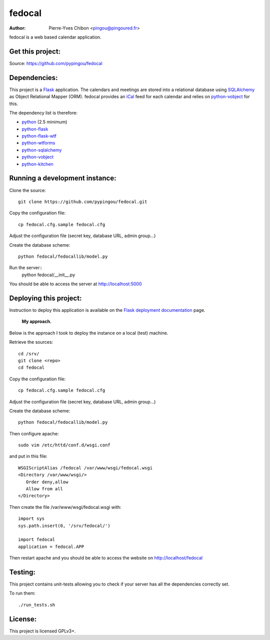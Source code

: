 fedocal
=======

:Author: Pierre-Yves Chibon <pingou@pingoured.fr>


fedocal is a web based calendar application.


Get this project:
-----------------
Source:  https://github.com/pypingou/fedocal



Dependencies:
-------------
.. _python: http://www.python.org
.. _Flask: http://flask.pocoo.org/
.. _python-flask: http://flask.pocoo.org/
.. _python-flask-wtf: http://packages.python.org/Flask-WTF/
.. _python-wtforms: http://wtforms.simplecodes.com/docs/1.0.1/
.. _SQLAlchemy: http://www.sqlalchemy.org/
.. _python-sqlalchemy: http://www.sqlalchemy.org/
.. _python-vobject: http://vobject.skyhouseconsulting.com/
.. _iCal: http://en.wikipedia.org/wiki/ICalendar
.. _python-kitchen: http://packages.python.org/kitchen/

This project is a `Flask`_ application. The calendars and meetings are
stored into a relational database using `SQLAlchemy`_ as Object Relational
Mapper (ORM). fedocal provides an `iCal`_ feed for each calendar and relies
on `python-vobject`_ for this.


The dependency list is therefore:

- `python`_ (2.5 minimum)
- `python-flask`_
- `python-flask-wtf`_
- `python-wtforms`_
- `python-sqlalchemy`_
- `python-vobject`_
- `python-kitchen`_


Running a development instance:
-------------------------------

Clone the source::

 git clone https://github.com/pypingou/fedocal.git


Copy the configuration file::

 cp fedocal.cfg.sample fedocal.cfg

Adjust the configuration file (secret key, database URL, admin group...)


Create the database scheme::

 python fedocal/fedocallib/model.py


Run the server::
 python fedocal/__init__.py

You should be able to access the server at http://localhost:5000


Deploying this project:
-----------------------

.. _Flask deployment documentation: http://flask.pocoo.org/docs/deploying/

Instruction to deploy this application is available on the
`Flask deployment documentation`_ page.

 **My approach.**

Below is the approach I took to deploy the instance on a local (test) machine.


Retrieve the sources::

 cd /srv/
 git clone <repo>
 cd fedocal


Copy the configuration file::

 cp fedocal.cfg.sample fedocal.cfg

Adjust the configuration file (secret key, database URL, admin group...)

Create the database scheme::

 python fedocal/fedocallib/model.py


Then configure apache::

 sudo vim /etc/httd/conf.d/wsgi.conf

and put in this file::

 WSGIScriptAlias /fedocal /var/www/wsgi/fedocal.wsgi
 <Directory /var/www/wsgi/>
    Order deny,allow
    Allow from all
 </Directory>

Then create the file /var/www/wsgi/fedocal.wsgi with::

 import sys
 sys.path.insert(0, '/srv/fedocal/')
 
 import fedocal
 application = fedocal.APP


Then restart apache and you should be able to access the website on
http://localhost/fedocal


Testing:
--------

This project contains unit-tests allowing you to check if your server
has all the dependencies correctly set.

To run them::

 ./run_tests.sh


License:
--------

This project is licensed GPLv3+.
